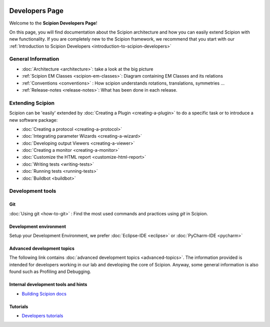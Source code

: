 .. figure:: /docs/images/scipion_logo.gif
   :width: 250
   :alt: scipion logo

.. _developers:

===============
Developers Page
===============

Welcome to the **Scipion Developers Page**!

On this page, you will find documentation about the Scipion architecture and how you can easily 
extend Scipion with new functionality. If you are completely new to the Scipion framework, we 
recommend that you start with our :ref:`Introduction to Scipion Developers <introduction-to-scipion-developers>`

General Information
-------------------
* :doc:`Architecture <architecture>`: take a look at the big picture
* :ref:`Scipion EM Classes <scipion-em-classes>`: Diagram containing EM Classes and its relations
* :ref:`Conventions <conventions>` : How scipion understands rotations, translations, symmetries ...
* :ref:`Release-notes <release-notes>`: What has been done in each release.

.. _extending-scipion:

Extending Scipion
-----------------

Scipion can be 'easily' extended by :doc:`Creating a Plugin <creating-a-plugin>` to
do a specific task or to introduce a new software package:

* :doc:`Creating a protocol <creating-a-protocol>`
* :doc:`Integrating parameter Wizards <creating-a-wizard>`
* :doc:`Developing output Viewers <creating-a-viewer>`
* :doc:`Creating a monitor <creating-a-monitor>`
* :doc:`Customize the HTML report <customize-html-report>`
* :doc:`Writing tests <writing-tests>`
* :doc:`Running tests <running-tests>`
* :doc:`Buildbot <buildbot>`


Development tools
-----------------

Git
===
:doc:`Using git <how-to-git>` : Find the most used commands and practices using *git* in Scipion.

Development environment
=======================
Setup your Development Environment, we prefer :doc:`Eclipse-IDE <eclipse>`
or :doc:`PyCharm-IDE <pycharm>`

Advanced development topics
===========================
The following link contains :doc:`advanced development topics <advanced-topics>`. The information provided is intended for developers working in our lab and developing the core of
Scipion. Anyway, some general information is also found such as Profiling and Debugging.


Internal development tools and hints
====================================

* `Building Scipion docs <https://github.com/scipion-em/docs/blob/release-3.0.0/README.rst>`_


Tutorials
==========

* `Developers tutorials <../tutorials/dev-tutorials>`_

